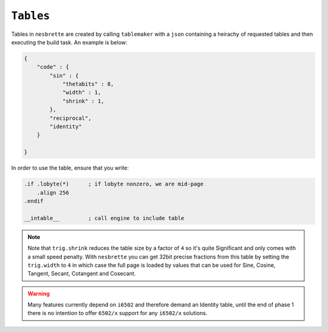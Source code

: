 ``Tables``
----------

Tables in ``nesbrette`` are created by calling ``tablemaker`` with a ``json`` containing a heirachy of requested tables and then executing the build task. An example is below:

.. code-block:: json

    {
        "code" : {
            "sin" : {
                "thetabits" : 8,
                "width" : 1,
                "shrink" : 1,
            },
            "reciprocal",
            "identity"
        }
        
    }

In order to use the table, ensure that you write:

.. code-block::
    
    .if .lobyte(*)      ; if lobyte nonzero, we are mid-page
        .align 256
    .endif

    __intable__         ; call engine to include table

.. note::
    Note that ``trig.shrink`` reduces the table size by a factor of ``4`` so it's quite Significant and only comes with a small speed penalty. With ``nesbrette`` you can get 32bit precise fractions from this table by setting the ``trig.width`` to ``4`` in which case the full page is loaded by values that can be used for Sine, Cosine, Tangent, Secant, Cotangent and Cosecant.


.. warning::
    Many features currently depend on ``i6502`` and therefore demand an Identity table, until the end of phase 1 there is no intention to offer ``6502/x`` support for any ``i6502/x`` solutions.